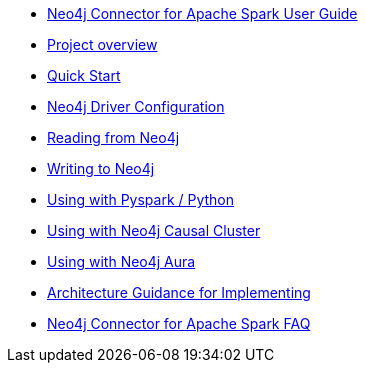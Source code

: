 * xref::index.adoc[Neo4j Connector for Apache Spark User Guide]
* xref::overview.adoc[Project overview]
* xref::quickstart.adoc[Quick Start]
* xref::configuration.adoc[Neo4j Driver Configuration]
* xref::reading.adoc[Reading from Neo4j]
* xref::writing.adoc[Writing to Neo4j]
* xref::python.adoc[Using with Pyspark / Python]
* xref::neo4j-cluster.adoc[Using with Neo4j Causal Cluster]
* xref::aura.adoc[Using with Neo4j Aura]
* xref::architecture.adoc[Architecture Guidance for Implementing]
* xref::faq.adoc[Neo4j Connector for Apache Spark FAQ]
